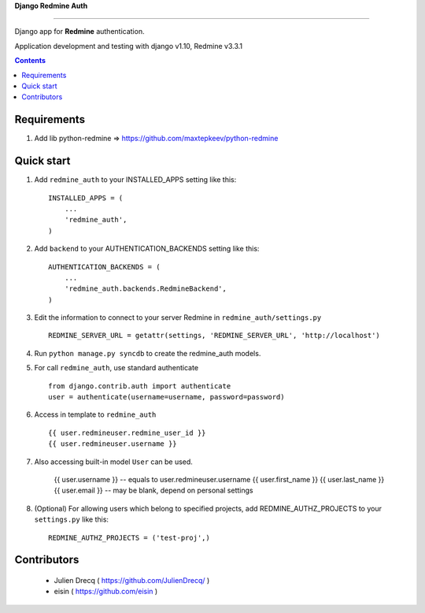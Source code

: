 **Django Redmine Auth**

======================================

Django app for **Redmine** authentication.


Application development and testing with django v1.10, Redmine v3.3.1


.. contents:: Contents
    :depth: 2
    
Requirements
-----------

1. Add lib python-redmine => https://github.com/maxtepkeev/python-redmine


Quick start
-----------

1. Add ``redmine_auth`` to your INSTALLED_APPS setting like this::

      INSTALLED_APPS = (
          ...
          'redmine_auth',
      )

2. Add ``backend`` to your AUTHENTICATION_BACKENDS setting like this::

    AUTHENTICATION_BACKENDS = (
        ...
        'redmine_auth.backends.RedmineBackend',
    )
    
3. Edit the information to connect to your server Redmine in ``redmine_auth/settings.py`` ::

    REDMINE_SERVER_URL = getattr(settings, 'REDMINE_SERVER_URL', 'http://localhost')

4. Run ``python manage.py syncdb`` to create the redmine_auth models.

5. For call ``redmine_auth``, use standard authenticate ::

    from django.contrib.auth import authenticate
    user = authenticate(username=username, password=password)

6. Access in template to ``redmine_auth`` ::

    {{ user.redmineuser.redmine_user_id }}
    {{ user.redmineuser.username }}

7. Also accessing built-in model ``User`` can be used.

    {{ user.username }} -- equals to user.redmineuser.username
    {{ user.first_name }}
    {{ user.last_name }}
    {{ user.email }} -- may be blank, depend on personal settings

8. (Optional) For allowing users which belong to specified projects,
   add REDMINE_AUTHZ_PROJECTS to your ``settings.py``  like this::

    REDMINE_AUTHZ_PROJECTS = ('test-proj',)
    
Contributors
-----------
   * Julien Drecq ( https://github.com/JulienDrecq/ )
   * eisin ( https://github.com/eisin )
